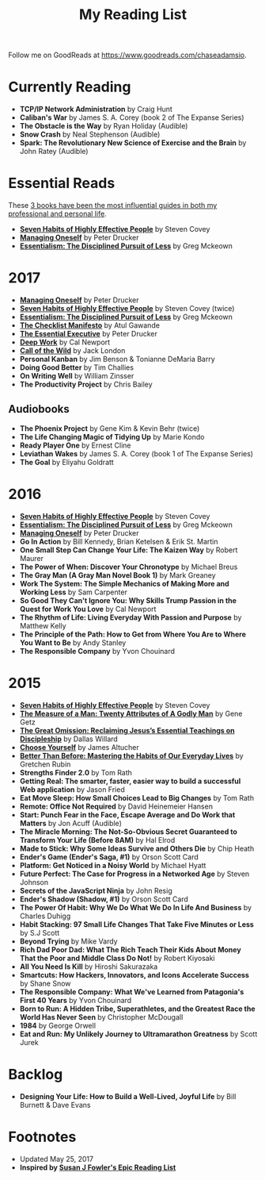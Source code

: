 #+title: My Reading List
#+slug: reading-list

Follow me on GoodReads at [[https://www.goodreads.com/chaseadamsio]].

* Currently Reading
- *TCP/IP Network Administration* by Craig Hunt
- *Caliban's War* by James S. A. Corey (book 2 of The Expanse Series)
- *The Obstacle is the Way* by Ryan Holiday (Audible)
- *Snow Crash* by Neal Stephenson (Audible)
- *Spark: The Revolutionary New Science of Exercise and the Brain* by John Ratey (Audible)

* Essential Reads

These [[/essential-books][3 books have been the most influential guides in both my professional and personal life]].

- *[[https://www.amazon.com/Habits-Highly-Effective-People-Powerful/dp/1451639619/][Seven Habits of Highly Effective People]]* by Steven Covey
- *[[https://www.amazon.com/Managing-Oneself-Harvard-Business-Classics/dp/142212312X/][Managing Oneself]]* by Peter Drucker
- *[[https://www.amazon.com/Essentialism-Disciplined-Pursuit-Greg-McKeown/dp/0804137382/][Essentialism: The Disciplined Pursuit of Less]]* by Greg Mckeown

* 2017
- *[[https://www.amazon.com/Managing-Oneself-Harvard-Business-Classics/dp/142212312X/][Managing Oneself]]* by Peter Drucker
- *[[https://www.amazon.com/Habits-Highly-Effective-People-Powerful/dp/1451639619/][Seven Habits of Highly Effective People]]* by Steven Covey (twice)
- *[[https://www.amazon.com/Essentialism-Disciplined-Pursuit-Greg-McKeown/dp/0804137382/][Essentialism: The Disciplined Pursuit of Less]]* by Greg Mckeown
- *[[https://www.amazon.com/Checklist-Manifesto-How-Things-Right/dp/0312430000][The Checklist Manifesto]]* by Atul Gawande
- *[[https://www.amazon.com/Effective-Executive-Definitive-Harperbusiness-Essentials/dp/0060833459/][The Essential Executive]]* by Peter Drucker
- *[[https://www.amazon.com/Deep-Work-Focused-Success-Distracted/dp/0349411905/][Deep Work]]* by Cal Newport
- *[[https://www.amazon.com/Call-Wild-Jack-London/dp/0486264726/][Call of the Wild]]* by Jack London
- *Personal Kanban* by Jim Benson & Tonianne DeMaria Barry
- *Doing Good Better* by Tim Challies
- *On Writing Well* by William Zinsser
- *The Productivity Project* by Chris Bailey

** Audiobooks
- *The Phoenix Project* by Gene Kim & Kevin Behr (twice)
- *The Life Changing Magic of Tidying Up* by Marie Kondo 
- *Ready Player One* by Ernest Cline 
- *Leviathan Wakes* by James S. A. Corey (book 1 of The Expanse Series)
- *The Goal* by Eliyahu Goldratt
 
* 2016
- *[[https://www.amazon.com/Habits-Highly-Effective-People-Powerful/dp/1451639619/][Seven Habits of Highly Effective People]]* by Steven Covey
- *[[https://www.amazon.com/Essentialism-Disciplined-Pursuit-Greg-McKeown/dp/0804137382/][Essentialism: The Disciplined Pursuit of Less]]* by Greg Mckeown
- *[[https://www.amazon.com/Managing-Oneself-Harvard-Business-Classics/dp/142212312X/][Managing Oneself]]* by Peter Drucker
- *Go In Action* by Bill Kennedy, Brian Ketelsen & Erik St. Martin
- *One Small Step Can Change Your Life: The Kaizen Way* by Robert Maurer
- *The Power of When: Discover Your Chronotype* by Michael Breus
- *The Gray Man (A Gray Man Novel Book 1)* by Mark Greaney
- *Work The System: The Simple Mechanics of Making More and Working Less* by Sam Carpenter
- *So Good They Can't Ignore You: Why Skills Trump Passion in the Quest for Work You Love* by Cal Newport
- *The Rhythm of Life: Living Everyday With Passion and Purpose* by Matthew Kelly
- *The Principle of the Path: How to Get from Where You Are to Where You Want to Be* by Andy Stanley
- *The Responsible Company* by Yvon Chouinard

* 2015
- *[[https://www.amazon.com/Habits-Highly-Effective-People-Powerful/dp/1451639619/][Seven Habits of Highly Effective People]]* by Steven Covey
- *[[https://www.amazon.com/Measure-Man-Gene-Getz/dp/0800726499][The Measure of a Man: Twenty Attributes of A Godly Man]]* by Gene Getz
- *[[https://www.amazon.com/Great-Omission-Reclaiming-Essential-Discipleship/dp/0062311751/][The Great Omission: Reclaiming Jesus’s Essential Teachings on Discipleship]]* by Dallas Willard
- *[[https://www.amazon.com/Choose-Yourself-James-Altucher/dp/1490313370/][Choose Yourself]]* by James Altucher
- *[[https://www.amazon.com/Better-Than-Before-Habits-Procrastinate/dp/0385348630/][Better Than Before: Mastering the Habits of Our Everyday Lives]]* by Gretchen Rubin
- *Strengths Finder 2.0* by Tom Rath
- *Getting Real: The smarter, faster, easier way to build a successful Web application* by Jason Fried
- *Eat Move Sleep: How Small Choices Lead to Big Changes* by Tom Rath
- *Remote: Office Not Required* by David Heinemeier Hansen
- *Start: Punch Fear in the Face, Escape Average and Do Work that Matters* by Jon Acuff (Audible)
- *The Miracle Morning: The Not-So-Obvious Secret Guaranteed to Transform Your Life (Before 8AM)* by Hal Elrod
- *Made to Stick: Why Some Ideas Survive and Others Die* by Chip Heath
- *Ender's Game (Ender's Saga, #1)* by Orson Scott Card
- *Platform: Get Noticed in a Noisy World* by Michael Hyatt
- *Future Perfect: The Case for Progress in a Networked Age* by Steven Johnson
- *Secrets of the JavaScript Ninja* by John Resig
- *Ender's Shadow (Shadow, #1)* by Orson Scott Card
- *The Power Of Habit: Why We Do What We Do In Life And Business* by Charles Duhigg
- *Habit Stacking: 97 Small Life Changes That Take Five Minutes or Less* by S.J Scott
- *Beyond Trying* by Mike Vardy
- *Rich Dad Poor Dad: What The Rich Teach Their Kids About Money That the Poor and Middle Class Do Not!* by Robert Kiyosaki
- *All You Need Is Kill* by Hiroshi Sakurazaka
- *Smartcuts: How Hackers, Innovators, and Icons Accelerate Success* by Shane Snow
- *The Responsible Company: What We've Learned from Patagonia's First 40 Years* by Yvon Chouinard
- *Born to Run: A Hidden Tribe, Superathletes, and the Greatest Race the World Has Never Seen* by Christopher McDougall
- *1984* by George Orwell
- *Eat and Run: My Unlikely Journey to Ultramarathon Greatness* by Scott Jurek

* Backlog

- *Designing Your Life: How to Build a Well-Lived, Joyful Life* by Bill Burnett & Dave Evans

* Footnotes
- Updated May 25, 2017
- *Inspired by [[https://www.susanjfowler.com/reading-list/][Susan J Fowler's Epic Reading List]]*
